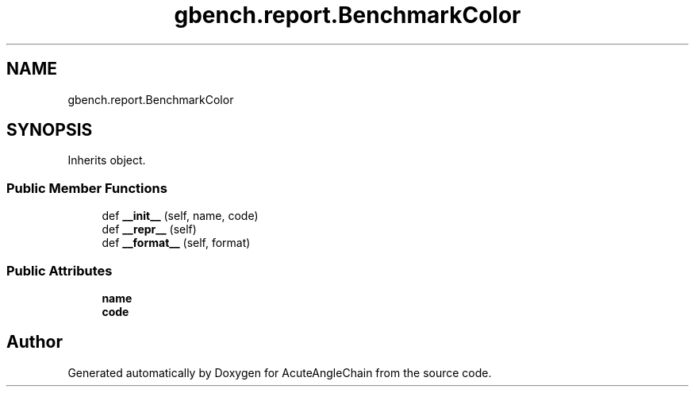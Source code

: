 .TH "gbench.report.BenchmarkColor" 3 "Sun Jun 3 2018" "AcuteAngleChain" \" -*- nroff -*-
.ad l
.nh
.SH NAME
gbench.report.BenchmarkColor
.SH SYNOPSIS
.br
.PP
.PP
Inherits object\&.
.SS "Public Member Functions"

.in +1c
.ti -1c
.RI "def \fB__init__\fP (self, name, code)"
.br
.ti -1c
.RI "def \fB__repr__\fP (self)"
.br
.ti -1c
.RI "def \fB__format__\fP (self, format)"
.br
.in -1c
.SS "Public Attributes"

.in +1c
.ti -1c
.RI "\fBname\fP"
.br
.ti -1c
.RI "\fBcode\fP"
.br
.in -1c

.SH "Author"
.PP 
Generated automatically by Doxygen for AcuteAngleChain from the source code\&.
